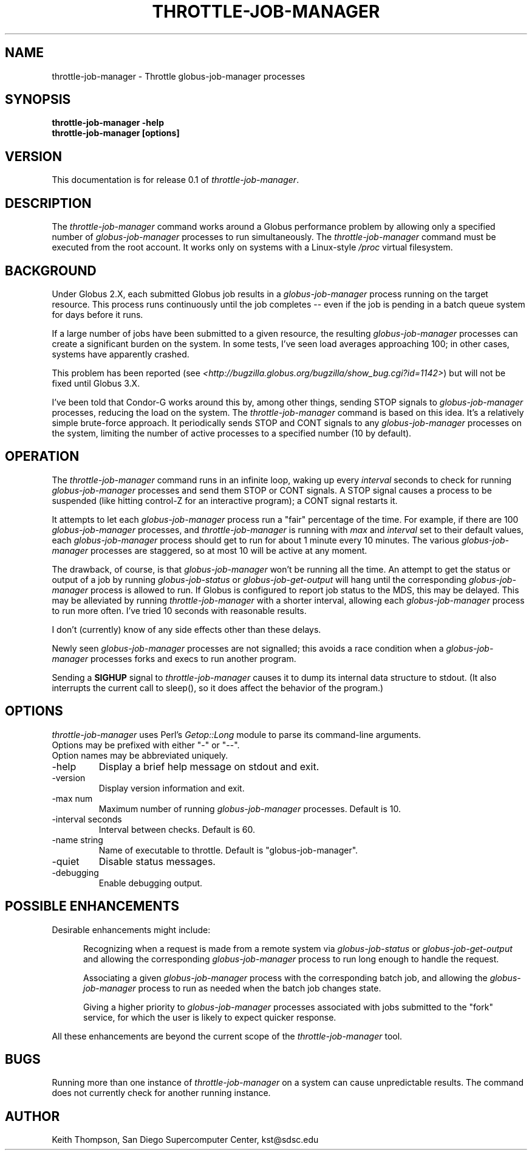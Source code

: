 .\"
.\" Man page for throttle-job-manager command, by Keith Thompson, kst@sdsc.edu
.\"
.\" $Id: throttle-job-manager.1,v 1.3 2003-09-14 23:20:32-07 kst Exp $
.\" $Source: /home/kst/CVS_smov/tools/throttle-job-manager/throttle-job-manager.1,v $
.\"
.\" @Copyright@
.\" 
.\" Copyright (c) 2003 The Regents of the University of California. All
.\" rights reserved.
.\" 
.\" Redistribution and use in source and binary forms, with or without
.\" modification, are permitted provided that the following conditions are
.\" met:
.\" 
.\" 1. Redistributions of source code must retain the above copyright
.\" notice, this list of conditions and the following disclaimer.
.\" 
.\" 2. Redistributions in binary form must reproduce the above copyright
.\" notice, this list of conditions and the following disclaimer in the
.\" documentation and/or other materials provided with the distribution.
.\" 
.\" 3. All advertising materials mentioning features or use of this
.\" software must display the following acknowledgement: This product
.\" includes software developed by the Grid and Cluster Computing Group
.\" at the San Diego Supercomputer Center and its contributors.
.\" 
.\" 4. Neither the name of the Center nor the names of its contributors
.\" may be used to endorse or promote products derived from this software
.\" without specific prior written permission.
.\" 
.\" THIS SOFTWARE IS PROVIDED BY THE REGENTS AND CONTRIBUTORS ``AS IS''
.\" AND ANY EXPRESS OR IMPLIED WARRANTIES, INCLUDING, BUT NOT LIMITED TO,
.\" THE IMPLIED WARRANTIES OF MERCHANTABILITY AND FITNESS FOR A PARTICULAR
.\" PURPOSE ARE DISCLAIMED. IN NO EVENT SHALL THE REGENTS OR CONTRIBUTORS
.\" BE LIABLE FOR ANY DIRECT, INDIRECT, INCIDENTAL, SPECIAL, EXEMPLARY, OR
.\" CONSEQUENTIAL DAMAGES (INCLUDING, BUT NOT LIMITED TO, PROCUREMENT OF
.\" SUBSTITUTE GOODS OR SERVICES; LOSS OF USE, DATA, OR PROFITS; OR
.\" BUSINESS INTERRUPTION) HOWEVER CAUSED AND ON ANY THEORY OF LIABILITY,
.\" WHETHER IN CONTRACT, STRICT LIABILITY, OR TORT (INCLUDING NEGLIGENCE
.\" OR OTHERWISE) ARISING IN ANY WAY OUT OF THE USE OF THIS SOFTWARE, EVEN
.\" IF ADVISED OF THE POSSIBILITY OF SUCH DAMAGE.
.\" 
.\" @Copyright@
.\" 
.TH THROTTLE-JOB-MANAGER 1 2003-09-11 SDSC
.SH NAME
throttle-job-manager \- Throttle globus-job-manager processes
.SH SYNOPSIS
.B "throttle-job-manager -help"
.br
.B "throttle-job-manager [options]"

.SH VERSION
.\"
.\" The layout of the following line is significant; see make-release.
.\"
This documentation is for release 0.1 of
.IR throttle-job-manager .

.SH DESCRIPTION
The
.I throttle-job-manager
command works around a Globus performance problem by allowing only a
specified number of
.I globus-job-manager
processes to run simultaneously.  The
.I throttle-job-manager
command must be executed from the root account.  It works only on
systems with a Linux-style
.I /proc
virtual filesystem.

.SH BACKGROUND
Under Globus 2.X, each submitted Globus job results in a
.I globus-job-manager
process running on the target resource.  This process runs continuously
until the job completes -- even if the job is pending in a batch
queue system for days before it runs.

If a large number of jobs have been submitted to a given resource,
the resulting
.I globus-job-manager
processes can create a significant burden on the system.  In some
tests, I've seen load averages approaching 100; in other cases,
systems have apparently crashed.

This problem has been reported (see
.IR <http://bugzilla.globus.org/bugzilla/show_bug.cgi?id=1142> )
but will not be fixed until Globus 3.X.

I've been told that Condor-G works around this by, among other things,
sending STOP signals to
.I globus-job-manager
processes, reducing the load on the system.  The
.I throttle-job-manager
command is based on this idea.  It's a relatively simple brute-force
approach.  It periodically sends STOP and CONT signals to any
.I globus-job-manager
processes on the system, limiting the number of active processes to
a specified number (10 by default).

.SH OPERATION
The
.I throttle-job-manager
command runs in an infinite loop, waking up every
.I interval
seconds to check for running
.I globus-job-manager
processes and send them STOP or CONT signals.  A STOP signal
causes a process to be suspended (like hitting control-Z for an
interactive program); a CONT signal restarts it.

It attempts to let each
.I globus-job-manager
process run a "fair" percentage of the time.  For example, if there
are 100
.I globus-job-manager
processes, and
.I throttle-job-manager
is running with
.I max
and
.I interval
set to their default values, each
.I globus-job-manager
process should get to run for about 1 minute every 10 minutes.  The
various
.I globus-job-manager
processes are staggered, so at most 10 will be active at any moment.

The drawback, of course, is that 
.I globus-job-manager
won't be running all the time.  An attempt to get the status or output
of a job by running
.I globus-job-status
or
.I globus-job-get-output
will hang until the corresponding
.I globus-job-manager
process is allowed to run.  If Globus is configured to report job
status to the MDS, this may be delayed.  This may be alleviated
by running
.I throttle-job-manager
with a shorter interval, allowing each
.I globus-job-manager
process to run more often.  I've tried 10 seconds with reasonable results.

I don't (currently) know of any side effects other than these delays.

Newly seen
.I globus-job-manager
processes are not signalled; this avoids a race condition when a
.I globus-job-manager
processes forks and execs to run another program.

Sending a
.B SIGHUP
signal to
.I throttle-job-manager
causes it to dump its internal data structure to stdout.  (It also
interrupts the current call to sleep(), so it does affect the behavior
of the program.)

.SH OPTIONS
.I throttle-job-manager
uses Perl's
.I Getop::Long
module to parse its command-line arguments.
.br
Options may be prefixed with either "-" or "--".
.br
Option names may be abbreviated uniquely.

.IP -help
Display a brief help message on stdout and exit.

.IP -version
Display version information and exit.

.IP "-max num"
Maximum number of running
.I globus-job-manager
processes.  Default is 10.

.IP "-interval seconds"
Interval between checks.  Default is 60.

.IP "-name string"
Name of executable to throttle.  Default is "globus-job-manager".

.IP -quiet
Disable status messages.

.IP -debugging
Enable debugging output.

.SH POSSIBLE ENHANCEMENTS

Desirable enhancements might include:

.RS 5

Recognizing when a request is made from a remote system via
.I globus-job-status
or
.I globus-job-get-output 
and allowing the corresponding
.I globus-job-manager
process to run long enough to handle the request.

Associating a given
.I globus-job-manager
process with the corresponding batch job, and allowing the
.I globus-job-manager
process to run as needed when the batch job changes state.

Giving a higher priority to
.I globus-job-manager
processes associated with jobs submitted to the "fork" service, for
which the user is likely to expect quicker response.

.RE

All these enhancements are beyond the current scope of the
.I throttle-job-manager
tool.

.SH BUGS
Running more than one instance of
.I throttle-job-manager
on a system can cause unpredictable results.  The command does not
currently check for another running instance.

.SH AUTHOR
Keith Thompson, San Diego Supercomputer Center, kst@sdsc.edu
